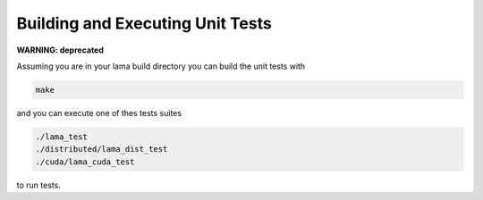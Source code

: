 Building and Executing Unit Tests
=================================

**WARNING: deprecated**

Assuming you are in your lama build directory you can build the unit tests with

.. code-block:: bash

	make

and you can execute one of thes tests suites  

.. code-block:: bash

	./lama_test
	./distributed/lama_dist_test
	./cuda/lama_cuda_test

to run tests.

